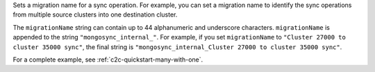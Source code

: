 .. reference/configuration.txt
.. reference/mongosync.txt

.. versionadded:: 1.7.0

Sets a migration name for a sync operation. For example, you can set a
migration name to identify the sync operations from multiple source
clusters into one destination cluster.

The ``migrationName`` string can contain up to 44 alphanumeric and
underscore characters. ``migrationName`` is appended to the string
``"mongosync_internal_"``. For example, if you set ``migrationName`` to
``"Cluster 27000 to cluster 35000 sync"``, the final string is
``"mongosync_internal_Cluster 27000 to cluster 35000 sync"``.

For a complete example, see :ref:`c2c-quickstart-many-with-one`.
